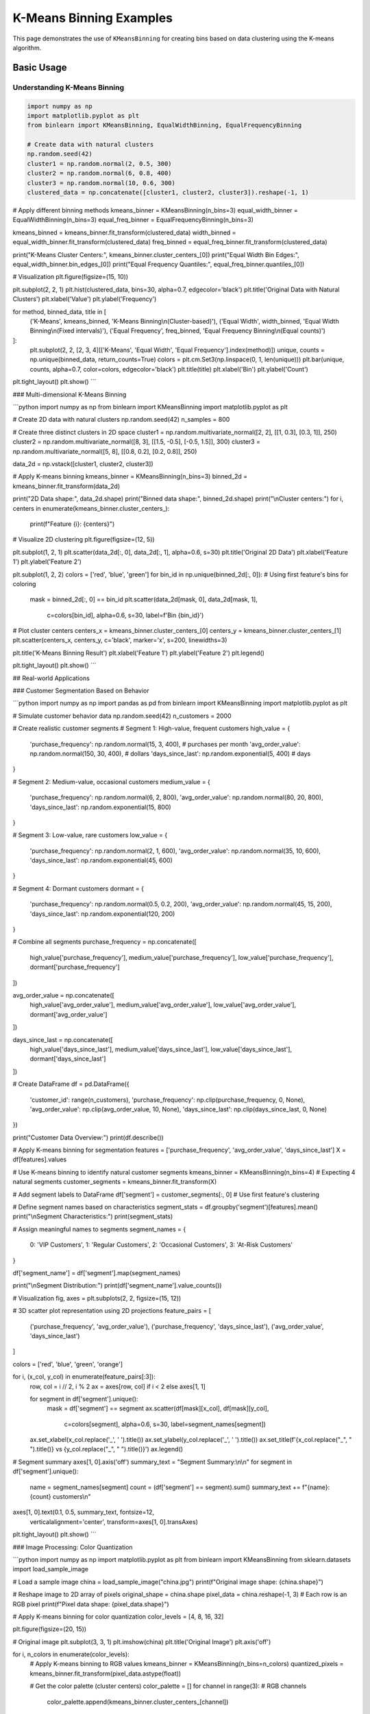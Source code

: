 ============================
K-Means Binning Examples
============================

This page demonstrates the use of ``KMeansBinning`` for creating bins based on data clustering using the K-means algorithm.

Basic Usage
===========

Understanding K-Means Binning
------------------------------

.. code-block:: python

    import numpy as np
    import matplotlib.pyplot as plt
    from binlearn import KMeansBinning, EqualWidthBinning, EqualFrequencyBinning

    # Create data with natural clusters
    np.random.seed(42)
    cluster1 = np.random.normal(2, 0.5, 300)
    cluster2 = np.random.normal(6, 0.8, 400)
    cluster3 = np.random.normal(10, 0.6, 300)
    clustered_data = np.concatenate([cluster1, cluster2, cluster3]).reshape(-1, 1)

# Apply different binning methods
kmeans_binner = KMeansBinning(n_bins=3)
equal_width_binner = EqualWidthBinning(n_bins=3)
equal_freq_binner = EqualFrequencyBinning(n_bins=3)

kmeans_binned = kmeans_binner.fit_transform(clustered_data)
width_binned = equal_width_binner.fit_transform(clustered_data)
freq_binned = equal_freq_binner.fit_transform(clustered_data)

print("K-Means Cluster Centers:", kmeans_binner.cluster_centers_[0])
print("Equal Width Bin Edges:", equal_width_binner.bin_edges_[0])
print("Equal Frequency Quantiles:", equal_freq_binner.quantiles_[0])

# Visualization
plt.figure(figsize=(15, 10))

plt.subplot(2, 2, 1)
plt.hist(clustered_data, bins=30, alpha=0.7, edgecolor='black')
plt.title('Original Data with Natural Clusters')
plt.xlabel('Value')
plt.ylabel('Frequency')

for method, binned_data, title in [
    ('K-Means', kmeans_binned, 'K-Means Binning\\n(Cluster-based)'),
    ('Equal Width', width_binned, 'Equal Width Binning\\n(Fixed intervals)'),
    ('Equal Frequency', freq_binned, 'Equal Frequency Binning\\n(Equal counts)')
]:
    plt.subplot(2, 2, [2, 3, 4][['K-Means', 'Equal Width', 'Equal Frequency'].index(method)])
    unique, counts = np.unique(binned_data, return_counts=True)
    colors = plt.cm.Set3(np.linspace(0, 1, len(unique)))
    plt.bar(unique, counts, alpha=0.7, color=colors, edgecolor='black')
    plt.title(title)
    plt.xlabel('Bin')
    plt.ylabel('Count')

plt.tight_layout()
plt.show()
```

### Multi-dimensional K-Means Binning

```python
import numpy as np
from binlearn import KMeansBinning
import matplotlib.pyplot as plt

# Create 2D data with natural clusters
np.random.seed(42)
n_samples = 800

# Create three distinct clusters in 2D space
cluster1 = np.random.multivariate_normal([2, 2], [[1, 0.3], [0.3, 1]], 250)
cluster2 = np.random.multivariate_normal([8, 3], [[1.5, -0.5], [-0.5, 1.5]], 300)
cluster3 = np.random.multivariate_normal([5, 8], [[0.8, 0.2], [0.2, 0.8]], 250)

data_2d = np.vstack([cluster1, cluster2, cluster3])

# Apply K-means binning
kmeans_binner = KMeansBinning(n_bins=3)
binned_2d = kmeans_binner.fit_transform(data_2d)

print("2D Data shape:", data_2d.shape)
print("Binned data shape:", binned_2d.shape)
print("\\nCluster centers:")
for i, centers in enumerate(kmeans_binner.cluster_centers_):
    print(f"Feature {i}: {centers}")

# Visualize 2D clustering
plt.figure(figsize=(12, 5))

plt.subplot(1, 2, 1)
plt.scatter(data_2d[:, 0], data_2d[:, 1], alpha=0.6, s=30)
plt.title('Original 2D Data')
plt.xlabel('Feature 1')
plt.ylabel('Feature 2')

plt.subplot(1, 2, 2)
colors = ['red', 'blue', 'green']
for bin_id in np.unique(binned_2d[:, 0]):  # Using first feature's bins for coloring
    mask = binned_2d[:, 0] == bin_id
    plt.scatter(data_2d[mask, 0], data_2d[mask, 1], 
               c=colors[bin_id], alpha=0.6, s=30, label=f'Bin {bin_id}')

# Plot cluster centers
centers_x = kmeans_binner.cluster_centers_[0]
centers_y = kmeans_binner.cluster_centers_[1]
plt.scatter(centers_x, centers_y, c='black', marker='x', s=200, linewidths=3)

plt.title('K-Means Binning Result')
plt.xlabel('Feature 1')
plt.ylabel('Feature 2')
plt.legend()

plt.tight_layout()
plt.show()
```

## Real-world Applications

### Customer Segmentation Based on Behavior

```python
import numpy as np
import pandas as pd
from binlearn import KMeansBinning
import matplotlib.pyplot as plt

# Simulate customer behavior data
np.random.seed(42)
n_customers = 2000

# Create realistic customer segments
# Segment 1: High-value, frequent customers
high_value = {
    'purchase_frequency': np.random.normal(15, 3, 400),  # purchases per month
    'avg_order_value': np.random.normal(150, 30, 400),   # dollars
    'days_since_last': np.random.exponential(5, 400)     # days
}

# Segment 2: Medium-value, occasional customers  
medium_value = {
    'purchase_frequency': np.random.normal(6, 2, 800),
    'avg_order_value': np.random.normal(80, 20, 800),
    'days_since_last': np.random.exponential(15, 800)
}

# Segment 3: Low-value, rare customers
low_value = {
    'purchase_frequency': np.random.normal(2, 1, 600),
    'avg_order_value': np.random.normal(35, 10, 600),
    'days_since_last': np.random.exponential(45, 600)
}

# Segment 4: Dormant customers
dormant = {
    'purchase_frequency': np.random.normal(0.5, 0.2, 200),
    'avg_order_value': np.random.normal(45, 15, 200),
    'days_since_last': np.random.exponential(120, 200)
}

# Combine all segments
purchase_frequency = np.concatenate([
    high_value['purchase_frequency'], medium_value['purchase_frequency'],
    low_value['purchase_frequency'], dormant['purchase_frequency']
])

avg_order_value = np.concatenate([
    high_value['avg_order_value'], medium_value['avg_order_value'],
    low_value['avg_order_value'], dormant['avg_order_value']
])

days_since_last = np.concatenate([
    high_value['days_since_last'], medium_value['days_since_last'],
    low_value['days_since_last'], dormant['days_since_last']
])

# Create DataFrame
df = pd.DataFrame({
    'customer_id': range(n_customers),
    'purchase_frequency': np.clip(purchase_frequency, 0, None),
    'avg_order_value': np.clip(avg_order_value, 10, None),
    'days_since_last': np.clip(days_since_last, 0, None)
})

print("Customer Data Overview:")
print(df.describe())

# Apply K-means binning for segmentation
features = ['purchase_frequency', 'avg_order_value', 'days_since_last']
X = df[features].values

# Use K-means binning to identify natural customer segments
kmeans_binner = KMeansBinning(n_bins=4)  # Expecting 4 natural segments
customer_segments = kmeans_binner.fit_transform(X)

# Add segment labels to DataFrame
df['segment'] = customer_segments[:, 0]  # Use first feature's clustering

# Define segment names based on characteristics
segment_stats = df.groupby('segment')[features].mean()
print("\\nSegment Characteristics:")
print(segment_stats)

# Assign meaningful names to segments
segment_names = {
    0: 'VIP Customers',
    1: 'Regular Customers', 
    2: 'Occasional Customers',
    3: 'At-Risk Customers'
}

df['segment_name'] = df['segment'].map(segment_names)

print("\\nSegment Distribution:")
print(df['segment_name'].value_counts())

# Visualization
fig, axes = plt.subplots(2, 2, figsize=(15, 12))

# 3D scatter plot representation using 2D projections
feature_pairs = [
    ('purchase_frequency', 'avg_order_value'),
    ('purchase_frequency', 'days_since_last'),
    ('avg_order_value', 'days_since_last')
]

colors = ['red', 'blue', 'green', 'orange']

for i, (x_col, y_col) in enumerate(feature_pairs[:3]):
    row, col = i // 2, i % 2
    ax = axes[row, col] if i < 2 else axes[1, 1]
    
    for segment in df['segment'].unique():
        mask = df['segment'] == segment
        ax.scatter(df[mask][x_col], df[mask][y_col], 
                  c=colors[segment], alpha=0.6, s=30, 
                  label=segment_names[segment])
    
    ax.set_xlabel(x_col.replace('_', ' ').title())
    ax.set_ylabel(y_col.replace('_', ' ').title())
    ax.set_title(f'{x_col.replace("_", " ").title()} vs {y_col.replace("_", " ").title()}')
    ax.legend()

# Segment summary
axes[1, 0].axis('off')
summary_text = "Segment Summary:\\n\\n"
for segment in df['segment'].unique():
    name = segment_names[segment]
    count = (df['segment'] == segment).sum()
    summary_text += f"{name}: {count} customers\\n"

axes[1, 0].text(0.1, 0.5, summary_text, fontsize=12, 
               verticalalignment='center', transform=axes[1, 0].transAxes)

plt.tight_layout()
plt.show()
```

### Image Processing: Color Quantization

```python
import numpy as np
import matplotlib.pyplot as plt
from binlearn import KMeansBinning
from sklearn.datasets import load_sample_image

# Load a sample image
china = load_sample_image("china.jpg")
print(f"Original image shape: {china.shape}")

# Reshape image to 2D array of pixels
original_shape = china.shape
pixel_data = china.reshape(-1, 3)  # Each row is an RGB pixel
print(f"Pixel data shape: {pixel_data.shape}")

# Apply K-means binning for color quantization
color_levels = [4, 8, 16, 32]

plt.figure(figsize=(20, 15))

# Original image
plt.subplot(3, 3, 1)
plt.imshow(china)
plt.title('Original Image')
plt.axis('off')

for i, n_colors in enumerate(color_levels):
    # Apply K-means binning to RGB values
    kmeans_binner = KMeansBinning(n_bins=n_colors)
    quantized_pixels = kmeans_binner.fit_transform(pixel_data.astype(float))
    
    # Get the color palette (cluster centers)
    color_palette = []
    for channel in range(3):  # RGB channels
        color_palette.append(kmeans_binner.cluster_centers_[channel])
    
    # Reconstruct image using cluster centers
    reconstructed_pixels = np.zeros_like(pixel_data, dtype=float)
    for channel in range(3):
        for bin_id in range(n_colors):
            mask = quantized_pixels[:, channel] == bin_id
            reconstructed_pixels[mask, channel] = color_palette[channel][bin_id]
    
    # Reshape back to original image shape
    reconstructed_image = reconstructed_pixels.reshape(original_shape)
    reconstructed_image = np.clip(reconstructed_image, 0, 255).astype(np.uint8)
    
    # Display quantized image
    plt.subplot(3, 3, i + 2)
    plt.imshow(reconstructed_image)
    plt.title(f'{n_colors} Colors (K-means)')
    plt.axis('off')
    
    # Display color palette
    plt.subplot(3, 3, i + 6)
    palette_display = np.array(color_palette).T.reshape(1, n_colors, 3)
    palette_display = np.clip(palette_display, 0, 255).astype(np.uint8)
    plt.imshow(palette_display)
    plt.title(f'Color Palette ({n_colors} colors)')
    plt.axis('off')

plt.tight_layout()
plt.show()

# Show file size reduction potential
original_bits = china.size * 8  # 8 bits per color channel
for n_colors in color_levels:
    bits_per_pixel = np.ceil(np.log2(n_colors))  # Bits needed to represent n_colors
    compressed_bits = china.shape[0] * china.shape[1] * bits_per_pixel + n_colors * 3 * 8
    compression_ratio = original_bits / compressed_bits
    print(f"{n_colors:2d} colors: {compression_ratio:.1f}x compression ratio")
```

### Financial Data: Price Movement Analysis

```python
import numpy as np
import pandas as pd
from binlearn import KMeansBinning
import matplotlib.pyplot as plt

# Simulate stock price movements
np.random.seed(42)
n_days = 1000

# Generate price movements with different volatility regimes
regime1 = np.random.normal(0.001, 0.02, 300)  # Low volatility bull market
regime2 = np.random.normal(-0.002, 0.04, 200)  # High volatility bear market  
regime3 = np.random.normal(0.0005, 0.015, 300)  # Stable market
regime4 = np.random.normal(0.003, 0.06, 200)   # Very volatile bull market

returns = np.concatenate([regime1, regime2, regime3, regime4])

# Calculate additional features
rolling_volatility = pd.Series(returns).rolling(20).std().fillna(0).values
price_momentum = pd.Series(returns).rolling(10).mean().fillna(0).values

# Create feature matrix
feature_data = np.column_stack([returns, rolling_volatility, price_momentum])

print("Financial data shape:", feature_data.shape)
print("\\nFeature statistics:")
feature_names = ['Daily Returns', 'Rolling Volatility', 'Price Momentum']
for i, name in enumerate(feature_names):
    print(f"{name}: mean={feature_data[:, i].mean():.4f}, std={feature_data[:, i].std():.4f}")

# Apply K-means binning to identify market regimes
regime_binner = KMeansBinning(n_bins=4)
market_regimes = regime_binner.fit_transform(feature_data)

# Create DataFrame for analysis
df = pd.DataFrame({
    'day': range(n_days),
    'returns': returns,
    'volatility': rolling_volatility,
    'momentum': price_momentum,
    'regime': market_regimes[:, 0]  # Use returns-based clustering
})

# Define regime characteristics
regime_stats = df.groupby('regime')[['returns', 'volatility', 'momentum']].agg(['mean', 'std'])
print("\\nMarket Regime Characteristics:")
print(regime_stats)

# Assign regime names based on characteristics
regime_names = {}
for regime in df['regime'].unique():
    avg_return = regime_stats.loc[regime, ('returns', 'mean')]
    avg_vol = regime_stats.loc[regime, ('volatility', 'mean')]
    
    if avg_return > 0.001 and avg_vol < 0.03:
        regime_names[regime] = 'Bull Market (Low Vol)'
    elif avg_return > 0.001 and avg_vol >= 0.03:
        regime_names[regime] = 'Bull Market (High Vol)'
    elif avg_return < -0.001:
        regime_names[regime] = 'Bear Market'
    else:
        regime_names[regime] = 'Sideways Market'

df['regime_name'] = df['regime'].map(regime_names)

print("\\nRegime Distribution:")
print(df['regime_name'].value_counts())

# Visualization
plt.figure(figsize=(15, 12))

# Time series of returns with regime coloring
plt.subplot(3, 1, 1)
colors = ['red', 'blue', 'green', 'orange']
for regime in df['regime'].unique():
    mask = df['regime'] == regime
    plt.scatter(df[mask]['day'], df[mask]['returns'], 
               c=colors[regime], alpha=0.6, s=10, label=regime_names[regime])
plt.title('Daily Returns by Market Regime')
plt.xlabel('Day')
plt.ylabel('Daily Return')
plt.legend()

# Cumulative returns by regime
plt.subplot(3, 1, 2)
cumulative_returns = (1 + df['returns']).cumprod()
plt.plot(df['day'], cumulative_returns, 'black', alpha=0.7, linewidth=2)
plt.title('Cumulative Returns')
plt.xlabel('Day')
plt.ylabel('Cumulative Return')

# Regime distribution over time
plt.subplot(3, 1, 3)
for regime in df['regime'].unique():
    mask = df['regime'] == regime
    plt.scatter(df[mask]['day'], [regime] * mask.sum(), 
               c=colors[regime], alpha=0.6, s=20, label=regime_names[regime])
plt.title('Market Regime Evolution')
plt.xlabel('Day')
plt.ylabel('Regime')
plt.yticks(df['regime'].unique(), [regime_names[r] for r in df['regime'].unique()])
plt.legend()

plt.tight_layout()
plt.show()
```

## Advanced Usage

### Optimizing Number of Clusters

```python
import numpy as np
from binlearn import KMeansBinning
import matplotlib.pyplot as plt

# Create data with unknown number of natural clusters
np.random.seed(42)
cluster_centers = [1, 4, 7, 11, 15]  # 5 natural clusters
data_points = []

for center in cluster_centers:
    cluster_data = np.random.normal(center, 0.8, 200)
    data_points.extend(cluster_data)

data = np.array(data_points).reshape(-1, 1)

# Test different numbers of clusters
k_values = range(2, 11)
inertias = []
silhouette_scores = []

from sklearn.metrics import silhouette_score

for k in k_values:
    binner = KMeansBinning(n_bins=k)
    binned_data = binner.fit_transform(data)
    
    # Calculate inertia (within-cluster sum of squares)
    inertia = 0
    for i in range(k):
        cluster_center = binner.cluster_centers_[0][i]
        cluster_points = data[binned_data[:, 0] == i]
        if len(cluster_points) > 0:
            inertia += np.sum((cluster_points - cluster_center) ** 2)
    
    inertias.append(inertia)
    
    # Calculate silhouette score
    if k > 1:
        sil_score = silhouette_score(data, binned_data[:, 0])
        silhouette_scores.append(sil_score)

# Plot elbow curve and silhouette scores
plt.figure(figsize=(15, 5))

plt.subplot(1, 3, 1)
plt.plot(k_values, inertias, 'bo-')
plt.title('Elbow Method for Optimal k')
plt.xlabel('Number of Clusters (k)')
plt.ylabel('Inertia')
plt.grid(True)

plt.subplot(1, 3, 2)
plt.plot(k_values[1:], silhouette_scores, 'ro-')
plt.title('Silhouette Score vs k')
plt.xlabel('Number of Clusters (k)')
plt.ylabel('Silhouette Score')
plt.grid(True)

# Show the optimal clustering
optimal_k = k_values[np.argmax(silhouette_scores) + 1]
optimal_binner = KMeansBinning(n_bins=optimal_k)
optimal_binned = optimal_binner.fit_transform(data)

plt.subplot(1, 3, 3)
colors = plt.cm.Set3(np.linspace(0, 1, optimal_k))
for i in range(optimal_k):
    cluster_data = data[optimal_binned[:, 0] == i]
    plt.hist(cluster_data, alpha=0.7, color=colors[i], 
             label=f'Cluster {i}', bins=20)
    plt.axvline(optimal_binner.cluster_centers_[0][i], 
               color=colors[i], linestyle='--', linewidth=2)

plt.title(f'Optimal Clustering (k={optimal_k})')
plt.xlabel('Value')
plt.ylabel('Frequency')
plt.legend()

plt.tight_layout()
plt.show()

print(f"Optimal number of clusters: {optimal_k}")
print(f"Best silhouette score: {max(silhouette_scores):.3f}")
```

### Handling Different Data Scales

```python
import numpy as np
from binlearn import KMeansBinning
from sklearn.preprocessing import StandardScaler
import matplotlib.pyplot as plt

# Create data with different scales
np.random.seed(42)
n_samples = 800

# Feature 1: Small scale (0-10)
feature1 = np.random.exponential(2, n_samples)

# Feature 2: Large scale (1000-10000)  
feature2 = np.random.normal(5000, 1500, n_samples)

# Feature 3: Medium scale (0-100)
feature3 = np.random.uniform(0, 100, n_samples)

data_unscaled = np.column_stack([feature1, feature2, feature3])

print("Data statistics before scaling:")
print(f"Feature 1: mean={feature1.mean():.2f}, std={feature1.std():.2f}")
print(f"Feature 2: mean={feature2.mean():.2f}, std={feature2.std():.2f}")
print(f"Feature 3: mean={feature3.mean():.2f}, std={feature3.std():.2f}")

# Apply K-means binning without scaling
binner_unscaled = KMeansBinning(n_bins=4)
binned_unscaled = binner_unscaled.fit_transform(data_unscaled)

# Apply scaling then K-means binning
scaler = StandardScaler()
data_scaled = scaler.fit_transform(data_unscaled)

binner_scaled = KMeansBinning(n_bins=4)
binned_scaled = binner_scaled.fit_transform(data_scaled)

print("\\nCluster centers (unscaled data):")
for i, centers in enumerate(binner_unscaled.cluster_centers_):
    print(f"Feature {i+1}: {centers}")

print("\\nCluster centers (scaled data):")
for i, centers in enumerate(binner_scaled.cluster_centers_):
    print(f"Feature {i+1}: {centers}")

# Compare clustering results
from sklearn.metrics import adjusted_rand_score

ari_score = adjusted_rand_score(binned_unscaled[:, 0], binned_scaled[:, 0])
print(f"\\nAdjusted Rand Index between scaled/unscaled: {ari_score:.3f}")

# Visualization
plt.figure(figsize=(15, 10))

# Unscaled data clustering
plt.subplot(2, 3, 1)
colors = ['red', 'blue', 'green', 'orange']
for bin_id in range(4):
    mask = binned_unscaled[:, 0] == bin_id
    plt.scatter(data_unscaled[mask, 0], data_unscaled[mask, 1], 
               c=colors[bin_id], alpha=0.6, s=30, label=f'Cluster {bin_id}')
plt.xlabel('Feature 1 (Small Scale)')
plt.ylabel('Feature 2 (Large Scale)')
plt.title('Unscaled Data Clustering')
plt.legend()

plt.subplot(2, 3, 2)
for bin_id in range(4):
    mask = binned_unscaled[:, 0] == bin_id
    plt.scatter(data_unscaled[mask, 0], data_unscaled[mask, 2], 
               c=colors[bin_id], alpha=0.6, s=30, label=f'Cluster {bin_id}')
plt.xlabel('Feature 1 (Small Scale)')
plt.ylabel('Feature 3 (Medium Scale)')
plt.title('Unscaled Data Clustering')
plt.legend()

plt.subplot(2, 3, 3)
for bin_id in range(4):
    mask = binned_unscaled[:, 0] == bin_id
    plt.scatter(data_unscaled[mask, 1], data_unscaled[mask, 2], 
               c=colors[bin_id], alpha=0.6, s=30, label=f'Cluster {bin_id}')
plt.xlabel('Feature 2 (Large Scale)')
plt.ylabel('Feature 3 (Medium Scale)')
plt.title('Unscaled Data Clustering')
plt.legend()

# Scaled data clustering
plt.subplot(2, 3, 4)
for bin_id in range(4):
    mask = binned_scaled[:, 0] == bin_id
    plt.scatter(data_scaled[mask, 0], data_scaled[mask, 1], 
               c=colors[bin_id], alpha=0.6, s=30, label=f'Cluster {bin_id}')
plt.xlabel('Feature 1 (Standardized)')
plt.ylabel('Feature 2 (Standardized)')
plt.title('Scaled Data Clustering')
plt.legend()

plt.subplot(2, 3, 5)
for bin_id in range(4):
    mask = binned_scaled[:, 0] == bin_id
    plt.scatter(data_scaled[mask, 0], data_scaled[mask, 2], 
               c=colors[bin_id], alpha=0.6, s=30, label=f'Cluster {bin_id}')
plt.xlabel('Feature 1 (Standardized)')
plt.ylabel('Feature 3 (Standardized)')
plt.title('Scaled Data Clustering')
plt.legend()

plt.subplot(2, 3, 6)
for bin_id in range(4):
    mask = binned_scaled[:, 0] == bin_id
    plt.scatter(data_scaled[mask, 1], data_scaled[mask, 2], 
               c=colors[bin_id], alpha=0.6, s=30, label=f'Cluster {bin_id}')
plt.xlabel('Feature 2 (Standardized)')
plt.ylabel('Feature 3 (Standardized)')
plt.title('Scaled Data Clustering')
plt.legend()

plt.tight_layout()
plt.show()
```

## Integration with Machine Learning

### Feature Engineering with K-Means Binning

```python
import numpy as np
from binlearn import KMeansBinning
from sklearn.model_selection import train_test_split
from sklearn.ensemble import RandomForestClassifier
from sklearn.metrics import classification_report, accuracy_score
from sklearn.datasets import make_classification

# Create synthetic dataset
X, y = make_classification(
    n_samples=2000,
    n_features=8,
    n_informative=6,
    n_redundant=2,
    n_clusters_per_class=2,
    random_state=42
)

print("Original dataset shape:", X.shape)

# Split data
X_train, X_test, y_train, y_test = train_test_split(
    X, y, test_size=0.2, random_state=42
)

# Baseline model with original features
rf_baseline = RandomForestClassifier(random_state=42)
rf_baseline.fit(X_train, y_train)
y_pred_baseline = rf_baseline.predict(X_test)
baseline_accuracy = accuracy_score(y_test, y_pred_baseline)

print(f"Baseline accuracy: {baseline_accuracy:.3f}")

# Model with K-means binned features
kmeans_binner = KMeansBinning(n_bins=5)
X_train_binned = kmeans_binner.fit_transform(X_train)
X_test_binned = kmeans_binner.transform(X_test)

rf_binned = RandomForestClassifier(random_state=42)
rf_binned.fit(X_train_binned, y_train)
y_pred_binned = rf_binned.predict(X_test_binned)
binned_accuracy = accuracy_score(y_test, y_pred_binned)

print(f"K-means binned accuracy: {binned_accuracy:.3f}")

# Combined model (original + binned features)
X_train_combined = np.concatenate([X_train, X_train_binned], axis=1)
X_test_combined = np.concatenate([X_test, X_test_binned], axis=1)

rf_combined = RandomForestClassifier(random_state=42)
rf_combined.fit(X_train_combined, y_train)
y_pred_combined = rf_combined.predict(X_test_combined)
combined_accuracy = accuracy_score(y_test, y_pred_combined)

print(f"Combined features accuracy: {combined_accuracy:.3f}")

# Feature importance analysis
feature_names = [f'Original_{i}' for i in range(X.shape[1])] + \\
                [f'KMeans_{i}' for i in range(X_train_binned.shape[1])]

importance_df = pd.DataFrame({
    'feature': feature_names,
    'importance': rf_combined.feature_importances_
}).sort_values('importance', ascending=False)

print("\\nTop 10 most important features:")
print(importance_df.head(10))
```

## Performance and Scalability

### Large Dataset Processing

```python
import numpy as np
import time
from binlearn import KMeansBinning

def benchmark_kmeans_binning():
    """Benchmark K-means binning with different dataset sizes and dimensions."""
    
    print("K-Means Binning Performance Benchmark:")
    print("=" * 50)
    
    # Test different dataset sizes
    sizes = [1000, 5000, 10000, 50000]
    dimensions = [1, 3, 5, 10]
    
    for n_features in dimensions:
        print(f"\\nFeatures: {n_features}")
        print("-" * 30)
        
        for size in sizes:
            # Create test data
            np.random.seed(42)
            data = np.random.rand(size, n_features)
            
            # Time the binning operation
            start_time = time.time()
            binner = KMeansBinning(n_bins=5)
            binned_data = binner.fit_transform(data)
            end_time = time.time()
            
            duration = end_time - start_time
            memory_mb = data.nbytes / (1024**2)
            
            print(f"Size: {size:5d} | Time: {duration:.3f}s | Memory: {memory_mb:.1f}MB")

benchmark_kmeans_binning()
```

## Best Practices and Tips

### When to Use K-Means Binning

```python
import numpy as np
import matplotlib.pyplot as plt
from binlearn import KMeansBinning, EqualWidthBinning, EqualFrequencyBinning

# Create different data distributions to demonstrate when K-means is best

distributions = {
    'Normal Distribution': np.random.normal(0, 1, 1000),
    'Bimodal Distribution': np.concatenate([
        np.random.normal(-2, 0.5, 500),
        np.random.normal(2, 0.5, 500)
    ]),
    'Multimodal Distribution': np.concatenate([
        np.random.normal(-3, 0.3, 250),
        np.random.normal(-1, 0.3, 250),
        np.random.normal(1, 0.3, 250),
        np.random.normal(3, 0.3, 250)
    ]),
    'Uniform Distribution': np.random.uniform(-3, 3, 1000)
}

fig, axes = plt.subplots(4, 4, figsize=(20, 16))

for i, (name, data) in enumerate(distributions.items()):
    data = data.reshape(-1, 1)
    
    # Original distribution
    axes[i, 0].hist(data, bins=30, alpha=0.7, edgecolor='black')
    axes[i, 0].set_title(f'{name}\\nOriginal Data')
    
    # K-means binning
    kmeans_binner = KMeansBinning(n_bins=4)
    kmeans_binned = kmeans_binner.fit_transform(data)
    unique, counts = np.unique(kmeans_binned, return_counts=True)
    axes[i, 1].bar(unique, counts, alpha=0.7)
    axes[i, 1].set_title('K-Means Binning')
    
    # Equal width binning
    ew_binner = EqualWidthBinning(n_bins=4)
    ew_binned = ew_binner.fit_transform(data)
    unique, counts = np.unique(ew_binned, return_counts=True)
    axes[i, 2].bar(unique, counts, alpha=0.7)
    axes[i, 2].set_title('Equal Width Binning')
    
    # Equal frequency binning
    ef_binner = EqualFrequencyBinning(n_bins=4)
    ef_binned = ef_binner.fit_transform(data)
    unique, counts = np.unique(ef_binned, return_counts=True)
    axes[i, 3].bar(unique, counts, alpha=0.7)
    axes[i, 3].set_title('Equal Frequency Binning')

plt.tight_layout()
plt.show()

print("Guidelines for using K-Means Binning:")
print("\\n✅ BEST for:")
print("  - Data with natural clusters or modes")
print("  - Multimodal distributions")
print("  - When cluster-based grouping makes domain sense")
print("  - Image processing and color quantization")
print("  - Customer segmentation based on behavior")
print("\\n⚠️  CONSIDER CAREFULLY for:")
print("  - Uniform distributions (no natural clusters)")
print("  - Single-modal normal distributions")
print("  - When interpretable bin boundaries are needed")
print("\\n❌ AVOID for:")
print("  - Very high-dimensional sparse data")
print("  - Data where distance-based clustering doesn't make sense")
print("  - When you need exactly equal-sized bins")
```

This comprehensive example documentation for K-Means Binning covers:

1. **Basic Usage**: Comparison with other methods, multi-dimensional clustering
2. **Real-world Applications**: Customer segmentation, image processing, financial analysis
3. **Advanced Techniques**: Cluster optimization, handling different scales
4. **ML Integration**: Feature engineering, combined with original features
5. **Performance**: Benchmarking with different sizes and dimensions
6. **Best Practices**: When to choose K-means over other binning methods

Each example demonstrates the unique advantages of K-means binning for data with natural cluster structures.
